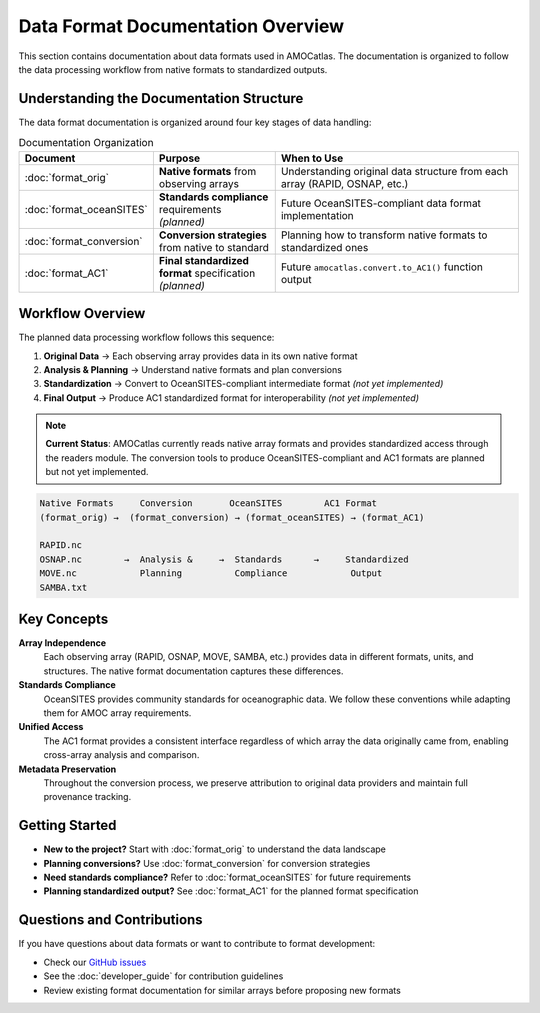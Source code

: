 Data Format Documentation Overview
===================================

This section contains documentation about data formats used in AMOCatlas. The documentation is organized to follow the data processing workflow from native formats to standardized outputs.

Understanding the Documentation Structure
-----------------------------------------

The data format documentation is organized around four key stages of data handling:

.. list-table:: Documentation Organization
   :widths: 25 25 50
   :header-rows: 1

   * - Document
     - Purpose
     - When to Use
   * - :doc:`format_orig`
     - **Native formats** from observing arrays
     - Understanding original data structure from each array (RAPID, OSNAP, etc.)
   * - :doc:`format_oceanSITES`  
     - **Standards compliance** requirements *(planned)*
     - Future OceanSITES-compliant data format implementation
   * - :doc:`format_conversion`
     - **Conversion strategies** from native to standard
     - Planning how to transform native formats to standardized ones
   * - :doc:`format_AC1`
     - **Final standardized format** specification *(planned)*
     - Future ``amocatlas.convert.to_AC1()`` function output

Workflow Overview
-----------------

The planned data processing workflow follows this sequence:

1. **Original Data** → Each observing array provides data in its own native format
2. **Analysis & Planning** → Understand native formats and plan conversions  
3. **Standardization** → Convert to OceanSITES-compliant intermediate format *(not yet implemented)*
4. **Final Output** → Produce AC1 standardized format for interoperability *(not yet implemented)*

.. note::
   **Current Status**: AMOCatlas currently reads native array formats and provides standardized access through the readers module. The conversion tools to produce OceanSITES-compliant and AC1 formats are planned but not yet implemented.

.. code-block:: text

   Native Formats     Conversion       OceanSITES        AC1 Format
   (format_orig) →  (format_conversion) → (format_oceanSITES) → (format_AC1)
   
   RAPID.nc                                                    
   OSNAP.nc        →  Analysis &     →  Standards      →     Standardized
   MOVE.nc            Planning          Compliance            Output
   SAMBA.txt                                                  

Key Concepts
------------

**Array Independence**
   Each observing array (RAPID, OSNAP, MOVE, SAMBA, etc.) provides data in different formats, units, and structures. The native format documentation captures these differences.

**Standards Compliance**
   OceanSITES provides community standards for oceanographic data. We follow these conventions while adapting them for AMOC array requirements.

**Unified Access**
   The AC1 format provides a consistent interface regardless of which array the data originally came from, enabling cross-array analysis and comparison.

**Metadata Preservation**
   Throughout the conversion process, we preserve attribution to original data providers and maintain full provenance tracking.

Getting Started
---------------

- **New to the project?** Start with :doc:`format_orig` to understand the data landscape
- **Planning conversions?** Use :doc:`format_conversion` for conversion strategies  
- **Need standards compliance?** Refer to :doc:`format_oceanSITES` for future requirements
- **Planning standardized output?** See :doc:`format_AC1` for the planned format specification

Questions and Contributions
----------------------------

If you have questions about data formats or want to contribute to format development:

- Check our `GitHub issues <https://github.com/AMOCcommunity/amocatlas/issues>`_
- See the :doc:`developer_guide` for contribution guidelines
- Review existing format documentation for similar arrays before proposing new formats